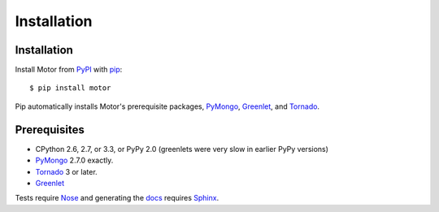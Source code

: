 Installation
============

Installation
------------

Install Motor from PyPI_ with pip_::

  $ pip install motor

Pip automatically installs Motor's prerequisite packages, PyMongo_, Greenlet_,
and Tornado_.

Prerequisites
-------------

* CPython 2.6, 2.7, or 3.3, or PyPy 2.0 (greenlets were very slow in earlier
  PyPy versions)
* PyMongo_ 2.7.0 exactly.
* Tornado_ 3 or later.
* Greenlet_

Tests require Nose_ and generating the docs_ requires Sphinx_.

.. _PyPI: http://pypi.python.org/pypi/motor

.. _pip: http://pip-installer.org

.. _PyMongo: https://pypi.python.org/pypi/pymongo/

.. _Tornado: http://www.tornadoweb.org

.. _Greenlet: http://pypi.python.org/pypi/greenlet/

.. _Nose: http://pypi.python.org/pypi/nose/

.. _docs: http://motor.readthedocs.org

.. _Sphinx: http://sphinx-doc.org/
